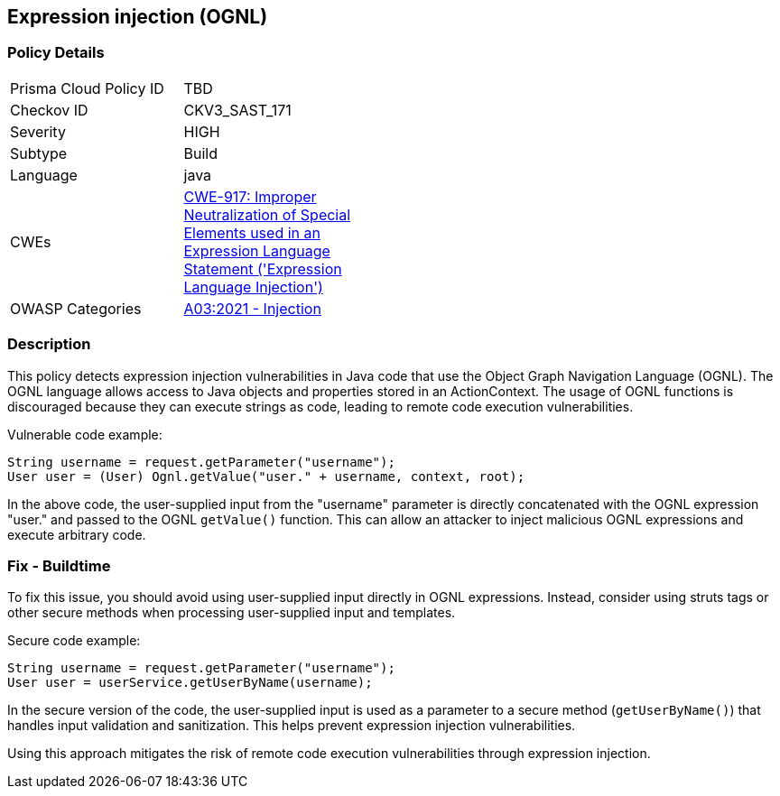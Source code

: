 
== Expression injection (OGNL)

=== Policy Details

[width=45%]
[cols="1,1"]
|=== 
|Prisma Cloud Policy ID 
| TBD

|Checkov ID 
|CKV3_SAST_171

|Severity
|HIGH

|Subtype
|Build

|Language
|java

|CWEs
|https://cwe.mitre.org/data/definitions/917.html[CWE-917: Improper Neutralization of Special Elements used in an Expression Language Statement ('Expression Language Injection')]

|OWASP Categories
|https://owasp.org/Top10/A03_2021-Injection/[A03:2021 - Injection]

|=== 

=== Description

This policy detects expression injection vulnerabilities in Java code that use the Object Graph Navigation Language (OGNL). The OGNL language allows access to Java objects and properties stored in an ActionContext. The usage of OGNL functions is discouraged because they can execute strings as code, leading to remote code execution vulnerabilities.

Vulnerable code example:

[source,java]
----
String username = request.getParameter("username");
User user = (User) Ognl.getValue("user." + username, context, root);
----

In the above code, the user-supplied input from the "username" parameter is directly concatenated with the OGNL expression "user." and passed to the OGNL `getValue()` function. This can allow an attacker to inject malicious OGNL expressions and execute arbitrary code.

=== Fix - Buildtime

To fix this issue, you should avoid using user-supplied input directly in OGNL expressions. Instead, consider using struts tags or other secure methods when processing user-supplied input and templates.

Secure code example:

[source,java]
----
String username = request.getParameter("username");
User user = userService.getUserByName(username);
----

In the secure version of the code, the user-supplied input is used as a parameter to a secure method (`getUserByName()`) that handles input validation and sanitization. This helps prevent expression injection vulnerabilities.

Using this approach mitigates the risk of remote code execution vulnerabilities through expression injection.
    